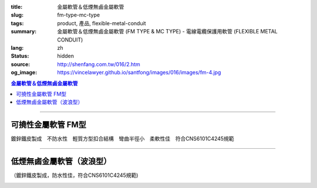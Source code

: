 :title: 金屬軟管＆低煙無鹵金屬軟管
:slug: fm-type-mc-type
:tags: product, 產品, flexible-metal-conduit
:summary: 金屬軟管＆低煙無鹵金屬軟管 (FM TYPE & MC TYPE) - 電線電纜保護用軟管 (FLEXIBLE METAL CONDUIT)
:lang: zh
:status: hidden
:source: http://shenfang.com.tw/016/2.htm
:og_image: https://vincelawyer.github.io/santfong/images/016/images/fm-4.jpg

.. contents:: 金屬軟管＆低煙無鹵金屬軟管

----

可撓性金屬軟管  FM型
++++++++++++++++++++

鍍鋅鐵皮製成　不防水性　輕質方型扣合結構　彎曲半徑小　柔軟性佳　符合CNS6101C4245規範

.. image:: {filename}/images/016/images/fm.jpg
   :name: http://shenfang.com.tw/016/images/fm.jpg
   :alt: product
   :class: img-fluid

.. raw:: html

  <p align="right" style="margin-top: 0; margin-bottom: 0"><font size="2">&nbsp;單位</font><font size="2" face="新細明體">:<span lang="en">±</span>3mm</font></p>
  <table border="0" cellpadding="0" cellspacing="0" style="border-collapse: collapse" bordercolor="#111111" width="100%" id="AutoNumber23">
    <tr>
      <td width="100%">
      <table border="1" cellpadding="0" cellspacing="0" style="border-collapse: collapse" bordercolor="#111111" width="100%" id="AutoNumber24" height="231">
        <tr>
          <td width="12%" rowspan="3" bgcolor="#FFCCCC" height="61">
          <p align="center" style="margin-top: 0; margin-bottom: 0">         
  <font size="2">型號 <br>        
          </font>        
  <font size="2" face="Arial Narrow">Cat. No.</font></td>
          <td width="12%" rowspan="3" bgcolor="#FFCCCC" height="61">
          <p align="center" style="margin-top: 3; margin-bottom: 0">
          <font size="2" face="Arial Narrow">尺寸</font></p>
          <p align="center" style="margin-top: 3; margin-bottom: 0">
          <font size="2" face="Arial Narrow">NominSL size</font></td>
          <td width="23%" colspan="2" align="center" bgcolor="#FFCCCC" height="27">
          <p style="margin-top: 1; margin-bottom: 0">
          <font size="2" face="Arial Narrow">內徑</font></p>
          <p style="margin-top: 1; margin-bottom: 0">
          <font size="2" face="Arial Narrow">INNER DIAMETER</font></p>
          </td>
          <td width="23%" colspan="2" align="center" bgcolor="#FFCCCC" height="27">
          <p style="margin-top: 1; margin-bottom: 0">
          <font size="2" face="Arial Narrow">外徑</font></p>
          <p style="margin-top: 1; margin-bottom: 0">
          <font size="2" face="Arial Narrow">OUTER DIAMETER</font></p>
          </td>
          <td width="18%" align="center" bgcolor="#FFCCCC" height="27">
          <p style="margin-top: 1; margin-bottom: 0">
          <font size="2" face="Arial Narrow">可彎曲半徑</font></p>
          <p style="margin-top: 1; margin-bottom: 0">
          <font face="Arial Narrow" size="2">MIN BENDING RADIUS</font></p>
          </td>
          <td width="15%" align="center" bgcolor="#FFCCCC" height="27">
          <p style="margin-top: 1; margin-bottom: 0">
          <font size="2" face="Arial Narrow">每卷長度</font></p>
          <p style="margin-top: 1; margin-bottom: 0">
          <font size="2" face="Arial Narrow">LENGHT PER ROLL</font></p>
          </td>
        </tr>
        <tr>
          <td width="10%" align="center" bgcolor="#FFCCCC" height="20">
          <p style="margin-top: 0; margin-bottom: 0"><font face="Arial Narrow">min</font></td>
          <td width="11%" align="center" bgcolor="#FFCCCC" height="20">
          <p style="margin-top: 0; margin-bottom: 0"><font face="Arial Narrow">max</font></td>
          <td width="11%" align="center" bgcolor="#FFCCCC" height="20">
          <p style="margin-top: 0; margin-bottom: 0"><font face="Arial Narrow">min</font></td>
          <td width="11%" align="center" bgcolor="#FFCCCC" height="20">
          <p style="margin-top: 0; margin-bottom: 0"><font face="Arial Narrow">max</font></td>
          <td width="18%" rowspan="2" bgcolor="#FFCCCC" height="33">
          <p align="center" style="margin-top: 0; margin-bottom: 0">
          <font face="Arial Narrow">mm</font></td>
          <td width="15%" rowspan="2" bgcolor="#FFCCCC" height="33">
          <p align="center" style="margin-top: 0; margin-bottom: 0">
          <font face="Arial Narrow">m/Roll</font></td>
        </tr>
        <tr>
          <td width="10%" align="center" bgcolor="#FFCCCC" height="12">
          <p style="margin-top: 0; margin-bottom: 0"><font face="Arial Narrow">mm</font></td>
          <td width="11%" align="center" bgcolor="#FFCCCC" height="12">
          <p style="margin-top: 0; margin-bottom: 0"><font face="Arial Narrow">mm</font></td>
          <td width="11%" align="center" bgcolor="#FFCCCC" height="12">
          <p style="margin-top: 0; margin-bottom: 0"><font face="Arial Narrow">mm</font></td>
          <td width="11%" align="center" bgcolor="#FFCCCC" height="12">
          <p style="margin-top: 0; margin-bottom: 0"><font face="Arial Narrow">mm</font></td>
        </tr>
        <tr>
          <td width="12%" align="center" height="16"><font size="2" face="Arial">
          FM03</font></td>
          <td width="12%" align="center" height="16"><font size="2" face="Arial">
          3/8</font></td>
          <td width="10%" align="center" height="16"><font size="2" face="Arial">
          12.3</font></td>
          <td width="11%" align="center" height="16"><font size="2" face="Arial">
          12.8</font></td>
          <td width="11%" align="center" height="16"><font size="2" face="Arial">
          15.7</font></td>
          <td width="11%" align="center" height="16"><font size="2" face="Arial">
          16.2</font></td>
          <td width="18%" align="center" height="16"><font size="2" face="Arial">
          33.0</font></td>
          <td width="15%" align="center" height="16"><font size="2" face="Arial">
          50</font></td>
        </tr>
        <tr>
          <td width="12%" align="center" bgcolor="#FFCCCC" height="16">
          <font size="2" face="Arial">FM 1</font></td>
          <td width="12%" align="center" bgcolor="#FFCCCC" height="16">
          <font size="2" face="Arial">1/2</font></td>
          <td width="10%" align="center" bgcolor="#FFCCCC" height="16">
          <font size="2" face="Arial">15.8</font></td>
          <td width="11%" align="center" bgcolor="#FFCCCC" height="16">
          <font size="2" face="Arial">16.3</font></td>
          <td width="11%" align="center" bgcolor="#FFCCCC" height="16">
          <font size="2" face="Arial">19.2</font></td>
          <td width="11%" align="center" bgcolor="#FFCCCC" height="16">
          <font size="2" face="Arial">19.7</font></td>
          <td width="18%" align="center" bgcolor="#FFCCCC" height="16">
          <font size="2" face="Arial">38.0</font></td>
          <td width="15%" align="center" bgcolor="#FFCCCC" height="16">
          <font size="2" face="Arial">50</font></td>
        </tr>
        <tr>
          <td width="12%" align="center" height="16"><font size="2" face="Arial">
          FM 2</font></td>
          <td width="12%" align="center" height="16"><font size="2" face="Arial">
          3/4</font></td>
          <td width="10%" align="center" height="16"><font size="2" face="Arial">
          20.7</font></td>
          <td width="11%" align="center" height="16"><font size="2" face="Arial">
          21.2</font></td>
          <td width="11%" align="center" height="16"><font size="2" face="Arial">
          24.5</font></td>
          <td width="11%" align="center" height="16"><font size="2" face="Arial">
          25.1</font></td>
          <td width="18%" align="center" height="16"><font size="2" face="Arial">
          45.0</font></td>
          <td width="15%" align="center" height="16"><font size="2" face="Arial">
          50</font></td>
        </tr>
        <tr>
          <td width="12%" align="center" bgcolor="#FFCCCC" height="16">
          <font size="2" face="Arial">FM 3</font></td>
          <td width="12%" align="center" bgcolor="#FFCCCC" height="16">
          <font size="2" face="Arial">1</font></td>
          <td width="10%" align="center" bgcolor="#FFCCCC" height="16">
          <font size="2" face="Arial">26.0</font></td>
          <td width="11%" align="center" bgcolor="#FFCCCC" height="16">
          <font size="2" face="Arial">26.6</font></td>
          <td width="11%" align="center" bgcolor="#FFCCCC" height="16">
          <font size="2" face="Arial">30.4</font></td>
          <td width="11%" align="center" bgcolor="#FFCCCC" height="16">
          <font size="2" face="Arial">31.0</font></td>
          <td width="18%" align="center" bgcolor="#FFCCCC" height="16">
          <font size="2" face="Arial">55.0</font></td>
          <td width="15%" align="center" bgcolor="#FFCCCC" height="16">
          <font size="2" face="Arial">50</font></td>
        </tr>
        <tr>
          <td width="12%" align="center" height="16"><font size="2" face="Arial">
          FM 4</font></td>
          <td width="12%" align="center" height="16"><font size="2" face="Arial">
          1-1/4</font></td>
          <td width="10%" align="center" height="16"><font size="2" face="Arial">
          34.7</font></td>
          <td width="11%" align="center" height="16"><font size="2" face="Arial">
          35.4</font></td>
          <td width="11%" align="center" height="16"><font size="2" face="Arial">
          39.6</font></td>
          <td width="11%" align="center" height="16"><font size="2" face="Arial">
          40.3</font></td>
          <td width="18%" align="center" height="16"><font size="2" face="Arial">
          62.0</font></td>
          <td width="15%" align="center" height="16"><font size="2" face="Arial">
          30</font></td>
        </tr>
        <tr>
          <td width="12%" align="center" bgcolor="#FFCCCC" height="16">
          <font size="2" face="Arial">FM 5</font></td>
          <td width="12%" align="center" bgcolor="#FFCCCC" height="16">
          <font size="2" face="Arial">1-1/2</font></td>
          <td width="10%" align="center" bgcolor="#FFCCCC" height="16">
          <font size="2" face="Arial">40.0</font></td>
          <td width="11%" align="center" bgcolor="#FFCCCC" height="16">
          <font size="2" face="Arial">40.6</font></td>
          <td width="11%" align="center" bgcolor="#FFCCCC" height="16">
          <font size="2" face="Arial">45.2</font></td>
          <td width="11%" align="center" bgcolor="#FFCCCC" height="16">
          <font size="2" face="Arial">45.8</font></td>
          <td width="18%" align="center" bgcolor="#FFCCCC" height="16">
          <font size="2" face="Arial">90.0</font></td>
          <td width="15%" align="center" bgcolor="#FFCCCC" height="16">
          <font size="2" face="Arial">30</font></td>
        </tr>
        <tr>
          <td width="12%" align="center" height="16"><font size="2" face="Arial">
          FM 6</font></td>
          <td width="12%" align="center" height="16"><font size="2" face="Arial">2</font></td>
          <td width="10%" align="center" height="16"><font size="2" face="Arial">
          51.3</font></td>
          <td width="11%" align="center" height="16"><font size="2" face="Arial">
          51.9</font></td>
          <td width="11%" align="center" height="16"><font size="2" face="Arial">
          56.5</font></td>
          <td width="11%" align="center" height="16"><font size="2" face="Arial">
          57.1</font></td>
          <td width="18%" align="center" height="16"><font size="2" face="Arial">
          110.0</font></td>
          <td width="15%" align="center" height="16"><font size="2" face="Arial">
          20</font></td>
        </tr>
        <tr>
          <td width="12%" align="center" bgcolor="#FFCCCC" height="16">
          <font size="2" face="Arial">FM 7</font></td>
          <td width="12%" align="center" bgcolor="#FFCCCC" height="16">
          <font size="2" face="Arial">2-1/2</font></td>
          <td width="10%" align="center" bgcolor="#FFCCCC" height="16">
          <font size="2" face="Arial">63.0</font></td>
          <td width="11%" align="center" bgcolor="#FFCCCC" height="16">
          <font size="2" face="Arial">63.6</font></td>
          <td width="11%" align="center" bgcolor="#FFCCCC" height="16">
          <font size="2" face="Arial">70.5</font></td>
          <td width="11%" align="center" bgcolor="#FFCCCC" height="16">
          <font size="2" face="Arial">71.3</font></td>
          <td width="18%" align="center" bgcolor="#FFCCCC" height="16">
          <font size="2" face="Arial">130.0</font></td>
          <td width="15%" align="center" bgcolor="#FFCCCC" height="16">
          <font size="2" face="Arial">15</font></td>
        </tr>
        <tr>
          <td width="12%" align="center" height="16"><font size="2" face="Arial">
          FM 8</font></td>
          <td width="12%" align="center" height="16"><font size="2" face="Arial">3</font></td>
          <td width="10%" align="center" height="16"><font size="2" face="Arial">
          78.0</font></td>
          <td width="11%" align="center" height="16"><font size="2" face="Arial">
          78.7</font></td>
          <td width="11%" align="center" height="16"><font size="2" face="Arial">
          86.2</font></td>
          <td width="11%" align="center" height="16"><font size="2" face="Arial">
          87.0</font></td>
          <td width="18%" align="center" height="16"><font size="2" face="Arial">
          160.0</font></td>
          <td width="15%" align="center" height="16"><font size="2" face="Arial">
          15</font></td>
        </tr>
        <tr>
          <td width="12%" align="center" bgcolor="#FFCCCC" height="16">
          <font size="2" face="Arial">FM 9</font></td>
          <td width="12%" align="center" bgcolor="#FFCCCC" height="16">
          <font size="2" face="Arial">4</font></td>
          <td width="10%" align="center" bgcolor="#FFCCCC" height="16">
          <font size="2" face="Arial">101.6</font></td>
          <td width="11%" align="center" bgcolor="#FFCCCC" height="16">
          <font size="2" face="Arial">102.6</font></td>
          <td width="11%" align="center" bgcolor="#FFCCCC" height="16">
          <font size="2" face="Arial">110.5</font></td>
          <td width="11%" align="center" bgcolor="#FFCCCC" height="16">
          <font size="2" face="Arial">111.5</font></td>
          <td width="18%" align="center" bgcolor="#FFCCCC" height="16">
          <font size="2" face="Arial">210.0</font></td>
          <td width="15%" align="center" bgcolor="#FFCCCC" height="16">
          <font size="2" face="Arial">10</font></td>
        </tr>
      </table>
      </td>
    </tr>
  </table>

----

低煙無鹵金屬軟管（波浪型）
++++++++++++++++++++++++++

（鍍鋅鐵皮製成，防水性佳，符合CNS6101C4245規範)

.. image:: {filename}/images/016/images/mc3.jpg
   :name: http://shenfang.com.tw/016/images/MC3.JPG
   :alt: product
   :class: img-fluid

.. image:: {filename}/images/016/images/mc2.jpg
   :name: http://shenfang.com.tw/016/images/MC2.JPG
   :alt: product
   :class: img-fluid

.. raw:: html

  <p align="right" style="margin-top: 0; margin-bottom: 0">　</p>
  <p align="right" style="margin-top: 0; margin-bottom: 0"><font size="2">
  單位</font><font size="2" face="新細明體">:<span lang="en">±</span>3mm</font></p>
  <table border="0" cellpadding="0" cellspacing="0" style="border-collapse: collapse" bordercolor="#111111" width="100%" id="AutoNumber25">
    <tr>
      <td width="100%">
      <table border="1" cellpadding="0" cellspacing="0" style="border-collapse: collapse" bordercolor="#111111" width="100%" id="AutoNumber26" height="236">
        <tr>
          <td width="12%" rowspan="3" bgcolor="#FFCCCC" height="77">
          <p align="center" style="margin-top: 0; margin-bottom: 0">         
  <font size="2">型號 <br>        
          </font>        
  <font size="2" face="Arial Narrow">Cat. No.</font></td>
          <td width="12%" rowspan="3" bgcolor="#FFCCCC" height="77">
          <p align="center" style="margin-top: 3; margin-bottom: 0">
          <font size="2" face="Arial Narrow">尺寸</font></p>
          <p align="center" style="margin-top: 3; margin-bottom: 0">
          <font size="2" face="Arial Narrow">NominSL size</font></td>
          <td width="23%" colspan="2" align="center" bgcolor="#FFCCCC" height="35">
          <p style="margin-top: 1; margin-bottom: 0">
          <font size="2" face="Arial Narrow">內徑</font></p>
          <p style="margin-top: 1; margin-bottom: 0">
          <font size="2" face="Arial Narrow">INNER DIAMETER</font></p>
          </td>
          <td width="23%" colspan="2" align="center" bgcolor="#FFCCCC" height="35">
          <p style="margin-top: 1; margin-bottom: 0">
          <font size="2" face="Arial Narrow">外徑</font></p>
          <p style="margin-top: 1; margin-bottom: 0">
          <font size="2" face="Arial Narrow">OUTER DIAMETER</font></p>
          </td>
          <td width="18%" align="center" bgcolor="#FFCCCC" height="35">
          <p style="margin-top: 1; margin-bottom: 0">
          <font size="2" face="Arial Narrow">彎曲半徑</font></p>
          <p style="margin-top: 1; margin-bottom: 0">
          <font face="Arial Narrow" size="2">BENDING RADIUS</font></p>
          </td>
          <td width="15%" align="center" bgcolor="#FFCCCC" height="35">
          <p style="margin-top: 1; margin-bottom: 0">
          <font size="2" face="Arial Narrow">每卷長度</font></p>
          <p style="margin-top: 1; margin-bottom: 0">
          <font size="2" face="Arial Narrow">LENGHT PER ROLL</font></p>
          </td>
        </tr>
        <tr>
          <td width="10%" align="center" bgcolor="#FFCCCC" height="20">
          <font face="Arial Narrow">min</font></td>
          <td width="11%" align="center" bgcolor="#FFCCCC" height="20">
          <font face="Arial Narrow">max</font></td>
          <td width="11%" align="center" bgcolor="#FFCCCC" height="20">
          <font face="Arial Narrow">min</font></td>
          <td width="11%" align="center" bgcolor="#FFCCCC" height="20">
          <font face="Arial Narrow">max</font></td>
          <td width="18%" rowspan="2" bgcolor="#FFCCCC" height="41">
          <p align="center"><font face="Arial Narrow">mm</font></td>
          <td width="15%" rowspan="2" bgcolor="#FFCCCC" height="41">
          <p align="center"><font face="Arial Narrow">m/Roll</font></td>
        </tr>
        <tr>
          <td width="10%" align="center" bgcolor="#FFCCCC" height="20">
          <font face="Arial Narrow">mm</font></td>
          <td width="11%" align="center" bgcolor="#FFCCCC" height="20">
          <font face="Arial Narrow">mm</font></td>
          <td width="11%" align="center" bgcolor="#FFCCCC" height="20">
          <font face="Arial Narrow">mm</font></td>
          <td width="11%" align="center" bgcolor="#FFCCCC" height="20">
          <font face="Arial Narrow">mm</font></td>
        </tr>
        <tr>
          <td width="12%" align="center" height="16"><font face="Arial" size="2">
          MC03</font></td>
          <td width="12%" align="center" height="16"><font face="Arial" size="2">
          3/8</font></td>
          <td width="10%" align="center" height="16"><font face="Arial" size="2">
          12.3</font></td>
          <td width="11%" align="center" height="16"><font face="Arial" size="2">
          12.8</font></td>
          <td width="11%" align="center" height="16"><font face="Arial" size="2">
          16.7</font></td>
          <td width="11%" align="center" height="16"><font face="Arial" size="2">
          17.2</font></td>
          <td width="18%" align="center" height="16"><font face="Arial" size="2">
          50</font></td>
          <td width="15%" align="center" height="16"><font face="Arial" size="2">
          50</font></td>
        </tr>
        <tr>
          <td width="12%" align="center" bgcolor="#FFCCCC" height="16">
          <font face="Arial" size="2">MC 1</font></td>
          <td width="12%" align="center" bgcolor="#FFCCCC" height="16">
          <font face="Arial" size="2">1/2</font></td>
          <td width="10%" align="center" bgcolor="#FFCCCC" height="16">
          <font face="Arial" size="2">15.7</font></td>
          <td width="11%" align="center" bgcolor="#FFCCCC" height="16">
          <font face="Arial" size="2">16.3</font></td>
          <td width="11%" align="center" bgcolor="#FFCCCC" height="16">
          <font face="Arial" size="2">20.2</font></td>
          <td width="11%" align="center" bgcolor="#FFCCCC" height="16">
          <font face="Arial" size="2">20.7</font></td>
          <td width="18%" align="center" bgcolor="#FFCCCC" height="16">
          <font face="Arial" size="2">65</font></td>
          <td width="15%" align="center" bgcolor="#FFCCCC" height="16">
          <font face="Arial" size="2">50</font></td>
        </tr>
        <tr>
          <td width="12%" align="center" height="16"><font face="Arial" size="2">
          MC 2</font></td>
          <td width="12%" align="center" height="16"><font face="Arial" size="2">
          3/4</font></td>
          <td width="10%" align="center" height="16"><font face="Arial" size="2">
          20.7</font></td>
          <td width="11%" align="center" height="16"><font face="Arial" size="2">
          21.2</font></td>
          <td width="11%" align="center" height="16"><font face="Arial" size="2">
          25.5</font></td>
          <td width="11%" align="center" height="16"><font face="Arial" size="2">
          26.1</font></td>
          <td width="18%" align="center" height="16"><font face="Arial" size="2">
          75</font></td>
          <td width="15%" align="center" height="16"><font face="Arial" size="2">
          50</font></td>
        </tr>
        <tr>
          <td width="12%" align="center" bgcolor="#FFCCCC" height="16">
          <font face="Arial" size="2">MC 3</font></td>
          <td width="12%" align="center" bgcolor="#FFCCCC" height="16">
          <font face="Arial" size="2">1</font></td>
          <td width="10%" align="center" bgcolor="#FFCCCC" height="16">
          <font face="Arial" size="2">26.0</font></td>
          <td width="11%" align="center" bgcolor="#FFCCCC" height="16">
          <font face="Arial" size="2">26.6</font></td>
          <td width="11%" align="center" bgcolor="#FFCCCC" height="16">
          <font face="Arial" size="2">31.6</font></td>
          <td width="11%" align="center" bgcolor="#FFCCCC" height="16">
          <font face="Arial" size="2">32.2</font></td>
          <td width="18%" align="center" bgcolor="#FFCCCC" height="16">
          <font face="Arial" size="2">100</font></td>
          <td width="15%" align="center" bgcolor="#FFCCCC" height="16">
          <font face="Arial" size="2">50</font></td>
        </tr>
        <tr>
          <td width="12%" align="center" height="16"><font face="Arial" size="2">
          MC 4</font></td>
          <td width="12%" align="center" height="16"><font face="Arial" size="2">
          1-1/4</font></td>
          <td width="10%" align="center" height="16"><font face="Arial" size="2">
          34.7</font></td>
          <td width="11%" align="center" height="16"><font face="Arial" size="2">
          35.4</font></td>
          <td width="11%" align="center" height="16"><font face="Arial" size="2">
          40.8</font></td>
          <td width="11%" align="center" height="16"><font face="Arial" size="2">
          41.5</font></td>
          <td width="18%" align="center" height="16"><font face="Arial" size="2">
          125</font></td>
          <td width="15%" align="center" height="16"><font face="Arial" size="2">
          30</font></td>
        </tr>
        <tr>
          <td width="12%" align="center" bgcolor="#FFCCCC" height="16">
          <font face="Arial" size="2">MC 5</font></td>
          <td width="12%" align="center" bgcolor="#FFCCCC" height="16">
          <font face="Arial" size="2">1-1/2</font></td>
          <td width="10%" align="center" bgcolor="#FFCCCC" height="16">
          <font face="Arial" size="2">40.0</font></td>
          <td width="11%" align="center" bgcolor="#FFCCCC" height="16">
          <font face="Arial" size="2">40.6</font></td>
          <td width="11%" align="center" bgcolor="#FFCCCC" height="16">
          <font face="Arial" size="2">46.6</font></td>
          <td width="11%" align="center" bgcolor="#FFCCCC" height="16">
          <font face="Arial" size="2">47.2</font></td>
          <td width="18%" align="center" bgcolor="#FFCCCC" height="16">
          <font face="Arial" size="2">150</font></td>
          <td width="15%" align="center" bgcolor="#FFCCCC" height="16">
          <font face="Arial" size="2">30</font></td>
        </tr>
        <tr>
          <td width="12%" align="center" height="16"><font face="Arial" size="2">
          MC 6</font></td>
          <td width="12%" align="center" height="16"><font face="Arial" size="2">2</font></td>
          <td width="10%" align="center" height="16"><font face="Arial" size="2">
          51.3</font></td>
          <td width="11%" align="center" height="16"><font face="Arial" size="2">
          51.9</font></td>
          <td width="11%" align="center" height="16"><font face="Arial" size="2">
          58.1</font></td>
          <td width="11%" align="center" height="16"><font face="Arial" size="2">
          58.7</font></td>
          <td width="18%" align="center" height="16"><font face="Arial" size="2">
          175</font></td>
          <td width="15%" align="center" height="16"><font face="Arial" size="2">
          20</font></td>
        </tr>
        <tr>
          <td width="12%" align="center" bgcolor="#FFCCCC" height="16">
          <font face="Arial" size="2">MC 7</font></td>
          <td width="12%" align="center" bgcolor="#FFCCCC" height="16">
          <font face="Arial" size="2">2-1/2</font></td>
          <td width="10%" align="center" bgcolor="#FFCCCC" height="16">
          <font face="Arial" size="2">62.9</font></td>
          <td width="11%" align="center" bgcolor="#FFCCCC" height="16">
          <font face="Arial" size="2">63.6</font></td>
          <td width="11%" align="center" bgcolor="#FFCCCC" height="16">
          <font face="Arial" size="2">72.1</font></td>
          <td width="11%" align="center" bgcolor="#FFCCCC" height="16">
          <font face="Arial" size="2">73.0</font></td>
          <td width="18%" align="center" bgcolor="#FFCCCC" height="16">
          <font face="Arial" size="2">200</font></td>
          <td width="15%" align="center" bgcolor="#FFCCCC" height="16">
          <font face="Arial" size="2">10</font></td>
        </tr>
        <tr>
          <td width="12%" align="center" height="16"><font face="Arial" size="2">
          MC 8</font></td>
          <td width="12%" align="center" height="16"><font face="Arial" size="2">3</font></td>
          <td width="10%" align="center" height="16"><font face="Arial" size="2">
          77.9</font></td>
          <td width="11%" align="center" height="16"><font face="Arial" size="2">
          78.7</font></td>
          <td width="11%" align="center" height="16"><font face="Arial" size="2">
          87.9</font></td>
          <td width="11%" align="center" height="16"><font face="Arial" size="2">
          88.9</font></td>
          <td width="18%" align="center" height="16"><font face="Arial" size="2">
          225</font></td>
          <td width="15%" align="center" height="16"><font face="Arial" size="2">
          10</font></td>
        </tr>
        <tr>
          <td width="12%" align="center" bgcolor="#FFCCCC" height="5">
          <font face="Arial" size="2">MC 9</font></td>
          <td width="12%" align="center" bgcolor="#FFCCCC" height="5">
          <font face="Arial" size="2">4</font></td>
          <td width="10%" align="center" bgcolor="#FFCCCC" height="5">
          <font face="Arial" size="2">101.6</font></td>
          <td width="11%" align="center" bgcolor="#FFCCCC" height="5">
          <font face="Arial" size="2">102.6</font></td>
          <td width="11%" align="center" bgcolor="#FFCCCC" height="5">
          <font face="Arial" size="2">113.2</font></td>
          <td width="11%" align="center" bgcolor="#FFCCCC" height="5">
          <font face="Arial" size="2">114.3</font></td>
          <td width="18%" align="center" bgcolor="#FFCCCC" height="5">
          <font face="Arial" size="2">275</font></td>
          <td width="15%" align="center" bgcolor="#FFCCCC" height="5">
          <font face="Arial" size="2">10</font></td>
        </tr>
      </table>
      </td>
    </tr>
  </table>

